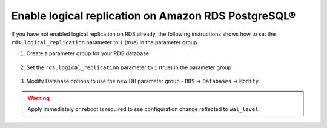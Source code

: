 Enable logical replication on Amazon RDS PostgreSQL®
======================================================

If you have not enabled logical replication on RDS already, the following instructions shows how to set the ``rds.logical_replication`` parameter to ``1`` (true) in the parameter group.

1. Create a parameter group for your RDS database.

    .. image:: /images/products/postgresql/migrate-rds-pg-parameter-group.png
        :alt: RDS PostgreSQL parameter group

2. Set the ``rds.logical_replication`` parameter to ``1`` (true) in the parameter group

    .. image:: /images/products/postgresql/migrate-rds-pg-parameter-value.png
        :alt: RDS PostgreSQL parameter value

3. Modify Database options to use the new DB parameter group - ``RDS`` -> ``Databases`` -> ``Modify``

    .. image:: /images/products/postgresql/migrate-rds-pg-parameter-modify.png
        :alt: RDS PostgreSQL parameter modify

.. Warning::
    Apply immediately or reboot is required to see configuration change reflected to ``wal_level``